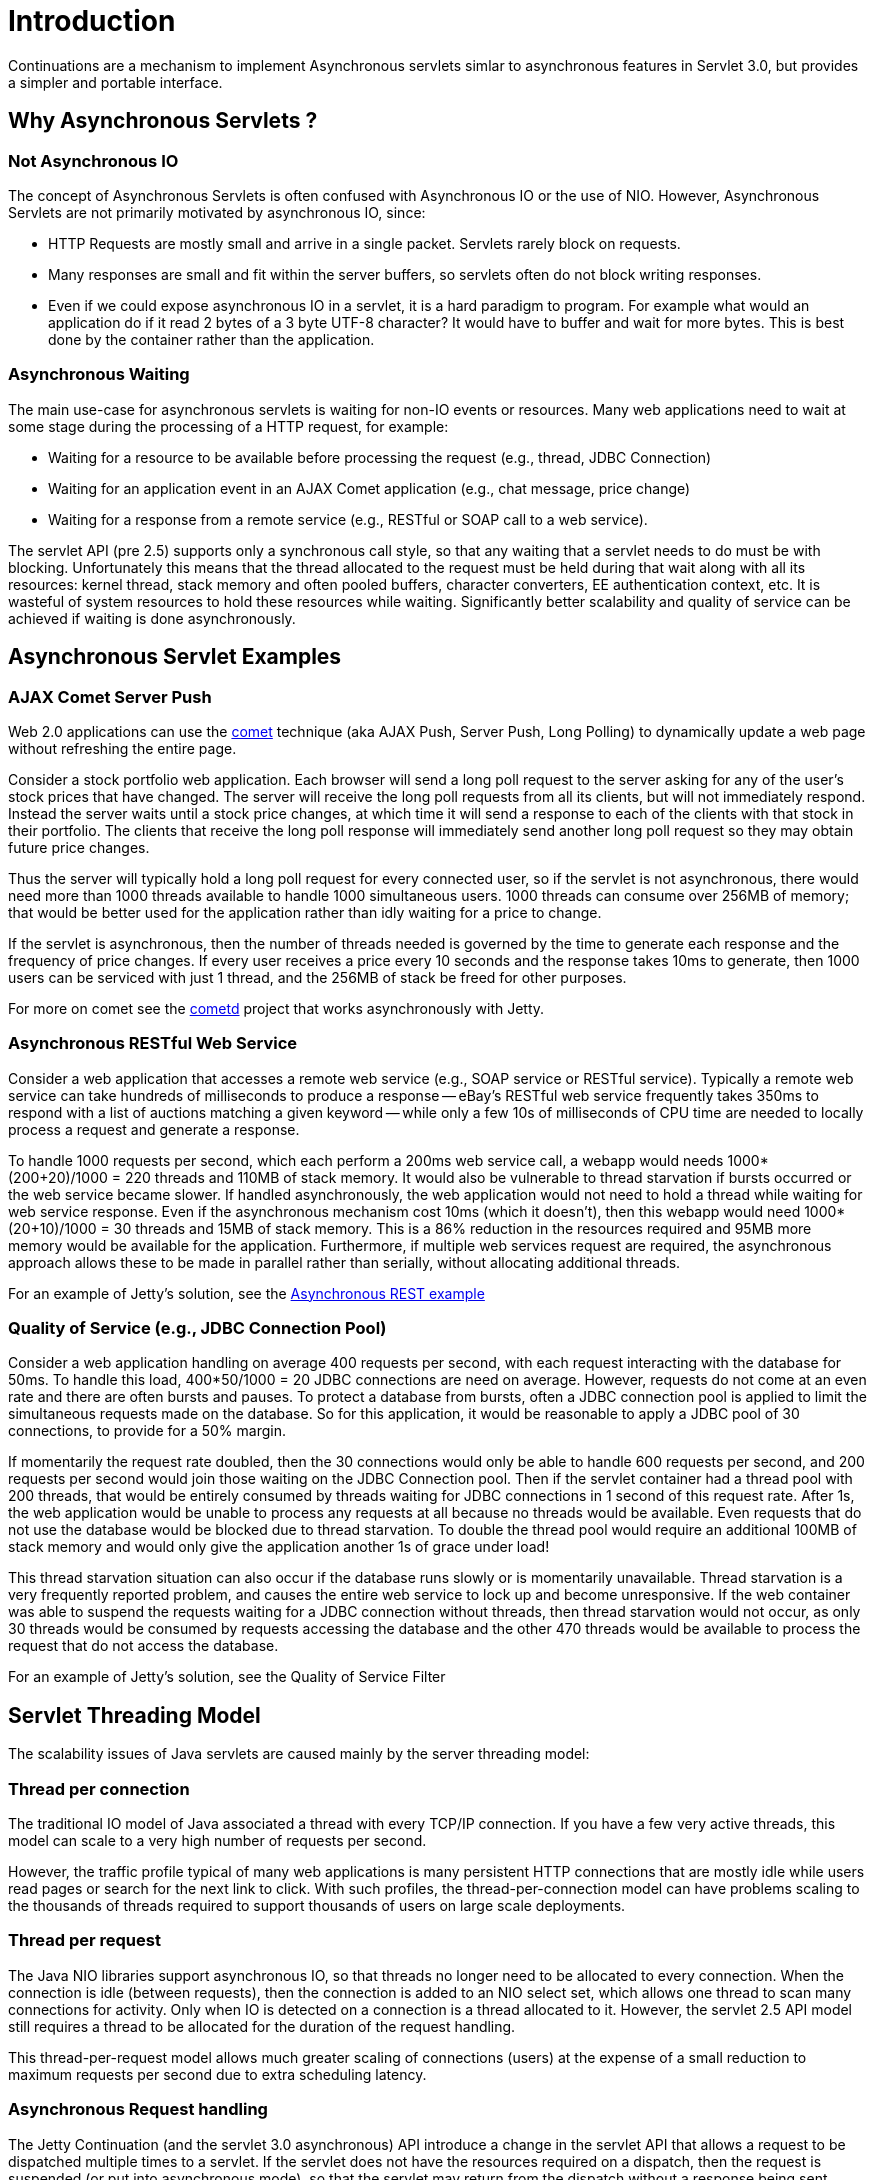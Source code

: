 //  ========================================================================
//  Copyright (c) 1995-2012 Mort Bay Consulting Pty. Ltd.
//  ========================================================================
//  All rights reserved. This program and the accompanying materials
//  are made available under the terms of the Eclipse Public License v1.0
//  and Apache License v2.0 which accompanies this distribution.
//
//      The Eclipse Public License is available at
//      http://www.eclipse.org/legal/epl-v10.html
//
//      The Apache License v2.0 is available at
//      http://www.opensource.org/licenses/apache2.0.php
//
//  You may elect to redistribute this code under either of these licenses.
//  ========================================================================

[[continuations-intro]]
= Introduction

Continuations are a mechanism to implement Asynchronous servlets simlar
to asynchronous features in Servlet 3.0, but provides a simpler and
portable interface.

== Why Asynchronous Servlets ?

=== Not Asynchronous IO

The concept of Asynchronous Servlets is often confused with Asynchronous
IO or the use of NIO. However, Asynchronous Servlets are not primarily
motivated by asynchronous IO, since:

* HTTP Requests are mostly small and arrive in a single packet. Servlets
rarely block on requests.
* Many responses are small and fit within the server buffers, so
servlets often do not block writing responses.
* Even if we could expose asynchronous IO in a servlet, it is a hard
paradigm to program. For example what would an application do if it read
2 bytes of a 3 byte UTF-8 character? It would have to buffer and wait
for more bytes. This is best done by the container rather than the
application.

=== Asynchronous Waiting

The main use-case for asynchronous servlets is waiting for non-IO events
or resources. Many web applications need to wait at some stage during
the processing of a HTTP request, for example:

* Waiting for a resource to be available before processing the request
(e.g., thread, JDBC Connection)
* Waiting for an application event in an AJAX Comet application (e.g.,
chat message, price change)
* Waiting for a response from a remote service (e.g., RESTful or SOAP
call to a web service).

The servlet API (pre 2.5) supports only a synchronous call style, so
that any waiting that a servlet needs to do must be with blocking.
Unfortunately this means that the thread allocated to the request must
be held during that wait along with all its resources: kernel thread,
stack memory and often pooled buffers, character converters, EE
authentication context, etc. It is wasteful of system resources to hold
these resources while waiting. Significantly better scalability and
quality of service can be achieved if waiting is done asynchronously.

== Asynchronous Servlet Examples

=== AJAX Comet Server Push

Web 2.0 applications can use the
http://en.wikipedia.org/wiki/Comet_(programming)[comet] technique (aka
AJAX Push, Server Push, Long Polling) to dynamically update a web page
without refreshing the entire page.

Consider a stock portfolio web application. Each browser will send a
long poll request to the server asking for any of the user's stock
prices that have changed. The server will receive the long poll requests
from all its clients, but will not immediately respond. Instead the
server waits until a stock price changes, at which time it will send a
response to each of the clients with that stock in their portfolio. The
clients that receive the long poll response will immediately send
another long poll request so they may obtain future price changes.

Thus the server will typically hold a long poll request for every
connected user, so if the servlet is not asynchronous, there would need
more than 1000 threads available to handle 1000 simultaneous users. 1000
threads can consume over 256MB of memory; that would be better used for
the application rather than idly waiting for a price to change.

If the servlet is asynchronous, then the number of threads needed is
governed by the time to generate each response and the frequency of
price changes. If every user receives a price every 10 seconds and the
response takes 10ms to generate, then 1000 users can be serviced with
just 1 thread, and the 256MB of stack be freed for other purposes.

For more on comet see the http://cometd.org/[cometd] project that works
asynchronously with Jetty.

=== Asynchronous RESTful Web Service

Consider a web application that accesses a remote web service (e.g.,
SOAP service or RESTful service). Typically a remote web service can
take hundreds of milliseconds to produce a response -- eBay's RESTful
web service frequently takes 350ms to respond with a list of auctions
matching a given keyword -- while only a few 10s of milliseconds of CPU
time are needed to locally process a request and generate a response.

To handle 1000 requests per second, which each perform a 200ms web
service call, a webapp would needs 1000*(200+20)/1000 = 220 threads and
110MB of stack memory. It would also be vulnerable to thread starvation
if bursts occurred or the web service became slower. If handled
asynchronously, the web application would not need to hold a thread
while waiting for web service response. Even if the asynchronous
mechanism cost 10ms (which it doesn't), then this webapp would need
1000*(20+10)/1000 = 30 threads and 15MB of stack memory. This is a 86%
reduction in the resources required and 95MB more memory would be
available for the application. Furthermore, if multiple web services
request are required, the asynchronous approach allows these to be made
in parallel rather than serially, without allocating additional threads.

For an example of Jetty's solution, see the
https://webtide.com/async-rest-jetty-9/[Asynchronous REST example]

=== Quality of Service (e.g., JDBC Connection Pool)

Consider a web application handling on average 400 requests per second,
with each request interacting with the database for 50ms. To handle this
load, 400*50/1000 = 20 JDBC connections are need on average. However,
requests do not come at an even rate and there are often bursts and
pauses. To protect a database from bursts, often a JDBC connection pool
is applied to limit the simultaneous requests made on the database. So
for this application, it would be reasonable to apply a JDBC pool of 30
connections, to provide for a 50% margin.

If momentarily the request rate doubled, then the 30 connections would
only be able to handle 600 requests per second, and 200 requests per
second would join those waiting on the JDBC Connection pool. Then if the
servlet container had a thread pool with 200 threads, that would be
entirely consumed by threads waiting for JDBC connections in 1 second of
this request rate. After 1s, the web application would be unable to
process any requests at all because no threads would be available. Even
requests that do not use the database would be blocked due to thread
starvation. To double the thread pool would require an additional 100MB
of stack memory and would only give the application another 1s of grace
under load!

This thread starvation situation can also occur if the database runs
slowly or is momentarily unavailable. Thread starvation is a very
frequently reported problem, and causes the entire web service to lock
up and become unresponsive. If the web container was able to suspend the
requests waiting for a JDBC connection without threads, then thread
starvation would not occur, as only 30 threads would be consumed by
requests accessing the database and the other 470 threads would be
available to process the request that do not access the database.

For an example of Jetty's solution, see the Quality of Service Filter

== Servlet Threading Model

The scalability issues of Java servlets are caused mainly by the server
threading model:

=== Thread per connection

The traditional IO model of Java associated a thread with every TCP/IP
connection. If you have a few very active threads, this model can scale
to a very high number of requests per second.

However, the traffic profile typical of many web applications is many
persistent HTTP connections that are mostly idle while users read pages
or search for the next link to click. With such profiles, the
thread-per-connection model can have problems scaling to the thousands
of threads required to support thousands of users on large scale
deployments.

=== Thread per request

The Java NIO libraries support asynchronous IO, so that threads no
longer need to be allocated to every connection. When the connection is
idle (between requests), then the connection is added to an NIO select
set, which allows one thread to scan many connections for activity. Only
when IO is detected on a connection is a thread allocated to it.
However, the servlet 2.5 API model still requires a thread to be
allocated for the duration of the request handling.

This thread-per-request model allows much greater scaling of connections
(users) at the expense of a small reduction to maximum requests per
second due to extra scheduling latency.

=== Asynchronous Request handling

The Jetty Continuation (and the servlet 3.0 asynchronous) API introduce
a change in the servlet API that allows a request to be dispatched
multiple times to a servlet. If the servlet does not have the resources
required on a dispatch, then the request is suspended (or put into
asynchronous mode), so that the servlet may return from the dispatch
without a response being sent. When the waited-for resources become
available, the request is re-dispatched to the servlet, with a new
thread, and a response is generated.
